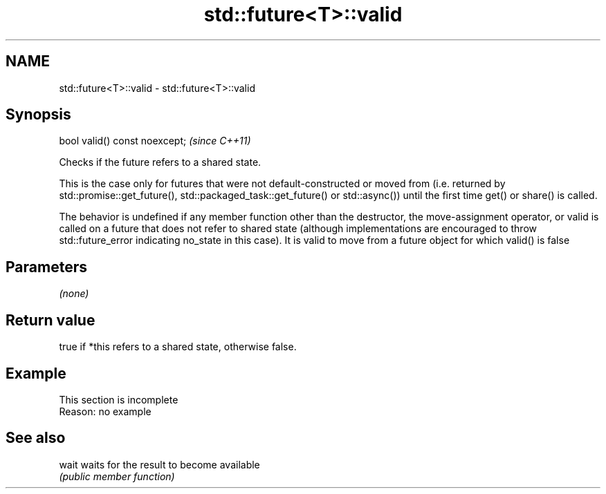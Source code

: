 .TH std::future<T>::valid 3 "2020.03.24" "http://cppreference.com" "C++ Standard Libary"
.SH NAME
std::future<T>::valid \- std::future<T>::valid

.SH Synopsis
   bool valid() const noexcept;  \fI(since C++11)\fP

   Checks if the future refers to a shared state.

   This is the case only for futures that were not default-constructed or moved from (i.e. returned by std::promise::get_future(), std::packaged_task::get_future() or std::async()) until the first time get() or share() is called.

   The behavior is undefined if any member function other than the destructor, the move-assignment operator, or valid is called on a future that does not refer to shared state (although implementations are encouraged to throw std::future_error indicating no_state in this case). It is valid to move from a future object for which valid() is false

.SH Parameters

   \fI(none)\fP

.SH Return value

   true if *this refers to a shared state, otherwise false.

.SH Example

    This section is incomplete
    Reason: no example

.SH See also

   wait waits for the result to become available
        \fI(public member function)\fP
